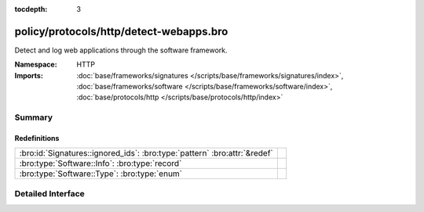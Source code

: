 :tocdepth: 3

policy/protocols/http/detect-webapps.bro
========================================
.. bro:namespace:: HTTP

Detect and log web applications through the software framework.

:Namespace: HTTP
:Imports: :doc:`base/frameworks/signatures </scripts/base/frameworks/signatures/index>`, :doc:`base/frameworks/software </scripts/base/frameworks/software/index>`, :doc:`base/protocols/http </scripts/base/protocols/http/index>`

Summary
~~~~~~~
Redefinitions
#############
========================================================================= =
:bro:id:`Signatures::ignored_ids`: :bro:type:`pattern` :bro:attr:`&redef` 
:bro:type:`Software::Info`: :bro:type:`record`                            
:bro:type:`Software::Type`: :bro:type:`enum`                              
========================================================================= =


Detailed Interface
~~~~~~~~~~~~~~~~~~

